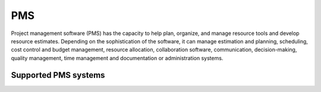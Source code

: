 .. _pms:

===
PMS
===

Project management software (PMS) has the capacity to help plan, organize, and manage resource tools and develop resource estimates. Depending on the sophistication of the software, it can manage estimation and planning, scheduling, cost control and budget management, resource allocation, collaboration software, communication, decision-making, quality management, time management and documentation or administration systems.

Supported PMS systems
^^^^^^^^^^^^^^^^^^^^^

.. jinja:: talk_categories_pms
  :file: _jinja/category_systems.jinja

